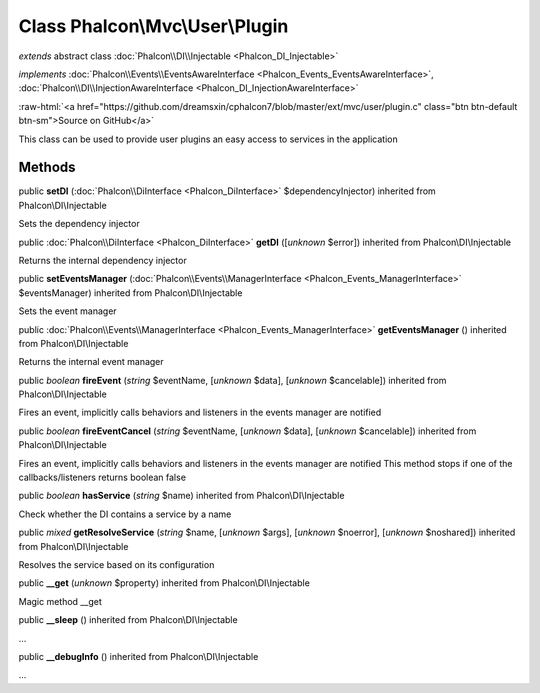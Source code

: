 Class **Phalcon\\Mvc\\User\\Plugin**
====================================

*extends* abstract class :doc:`Phalcon\\DI\\Injectable <Phalcon_DI_Injectable>`

*implements* :doc:`Phalcon\\Events\\EventsAwareInterface <Phalcon_Events_EventsAwareInterface>`, :doc:`Phalcon\\DI\\InjectionAwareInterface <Phalcon_DI_InjectionAwareInterface>`

.. role:: raw-html(raw)
   :format: html

:raw-html:`<a href="https://github.com/dreamsxin/cphalcon7/blob/master/ext/mvc/user/plugin.c" class="btn btn-default btn-sm">Source on GitHub</a>`

This class can be used to provide user plugins an easy access to services in the application


Methods
-------

public  **setDI** (:doc:`Phalcon\\DiInterface <Phalcon_DiInterface>` $dependencyInjector) inherited from Phalcon\\DI\\Injectable

Sets the dependency injector



public :doc:`Phalcon\\DiInterface <Phalcon_DiInterface>`  **getDI** ([*unknown* $error]) inherited from Phalcon\\DI\\Injectable

Returns the internal dependency injector



public  **setEventsManager** (:doc:`Phalcon\\Events\\ManagerInterface <Phalcon_Events_ManagerInterface>` $eventsManager) inherited from Phalcon\\DI\\Injectable

Sets the event manager



public :doc:`Phalcon\\Events\\ManagerInterface <Phalcon_Events_ManagerInterface>`  **getEventsManager** () inherited from Phalcon\\DI\\Injectable

Returns the internal event manager



public *boolean*  **fireEvent** (*string* $eventName, [*unknown* $data], [*unknown* $cancelable]) inherited from Phalcon\\DI\\Injectable

Fires an event, implicitly calls behaviors and listeners in the events manager are notified



public *boolean*  **fireEventCancel** (*string* $eventName, [*unknown* $data], [*unknown* $cancelable]) inherited from Phalcon\\DI\\Injectable

Fires an event, implicitly calls behaviors and listeners in the events manager are notified This method stops if one of the callbacks/listeners returns boolean false



public *boolean*  **hasService** (*string* $name) inherited from Phalcon\\DI\\Injectable

Check whether the DI contains a service by a name



public *mixed*  **getResolveService** (*string* $name, [*unknown* $args], [*unknown* $noerror], [*unknown* $noshared]) inherited from Phalcon\\DI\\Injectable

Resolves the service based on its configuration



public  **__get** (*unknown* $property) inherited from Phalcon\\DI\\Injectable

Magic method __get



public  **__sleep** () inherited from Phalcon\\DI\\Injectable

...


public  **__debugInfo** () inherited from Phalcon\\DI\\Injectable

...


